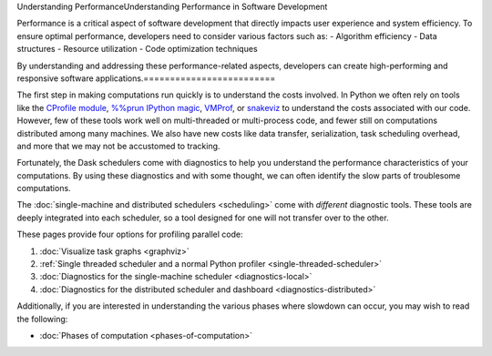 Understanding PerformanceUnderstanding Performance in Software Development

Performance is a critical aspect of software development that directly impacts user experience and system efficiency. To ensure optimal performance, developers need to consider various factors such as:
- Algorithm efficiency
- Data structures
- Resource utilization
- Code optimization techniques

By understanding and addressing these performance-related aspects, developers can create high-performing and responsive software applications.=========================

The first step in making computations run quickly is to understand the costs involved.
In Python we often rely on tools like
the `CProfile module <https://docs.python.org/3/library/profile.html>`_,
`%%prun IPython magic <https://ipython.readthedocs.io/en/stable/interactive/magics.html#magic-prun>`_,
`VMProf <https://vmprof.readthedocs.io/en/latest/>`_, or
`snakeviz <https://jiffyclub.github.io/snakeviz/>`_
to understand the costs associated with our code.
However, few of these tools work well on multi-threaded or multi-process code,
and fewer still on computations distributed among many machines.
We also have new costs like data transfer, serialization, task scheduling overhead, and more
that we may not be accustomed to tracking.

Fortunately, the Dask schedulers come with diagnostics
to help you understand the performance characteristics of your computations.
By using these diagnostics and with some thought,
we can often identify the slow parts of troublesome computations.

The :doc:`single-machine and distributed schedulers <scheduling>` come with *different* diagnostic tools.
These tools are deeply integrated into each scheduler,
so a tool designed for one will not transfer over to the other.

These pages provide four options for profiling parallel code:

1.  :doc:`Visualize task graphs <graphviz>`
2.  :ref:`Single threaded scheduler and a normal Python profiler <single-threaded-scheduler>`
3.  :doc:`Diagnostics for the single-machine scheduler <diagnostics-local>`
4.  :doc:`Diagnostics for the distributed scheduler and dashboard <diagnostics-distributed>`

Additionally, if you are interested in understanding the various phases where
slowdown can occur, you may wish to read the following:

-  :doc:`Phases of computation <phases-of-computation>`
